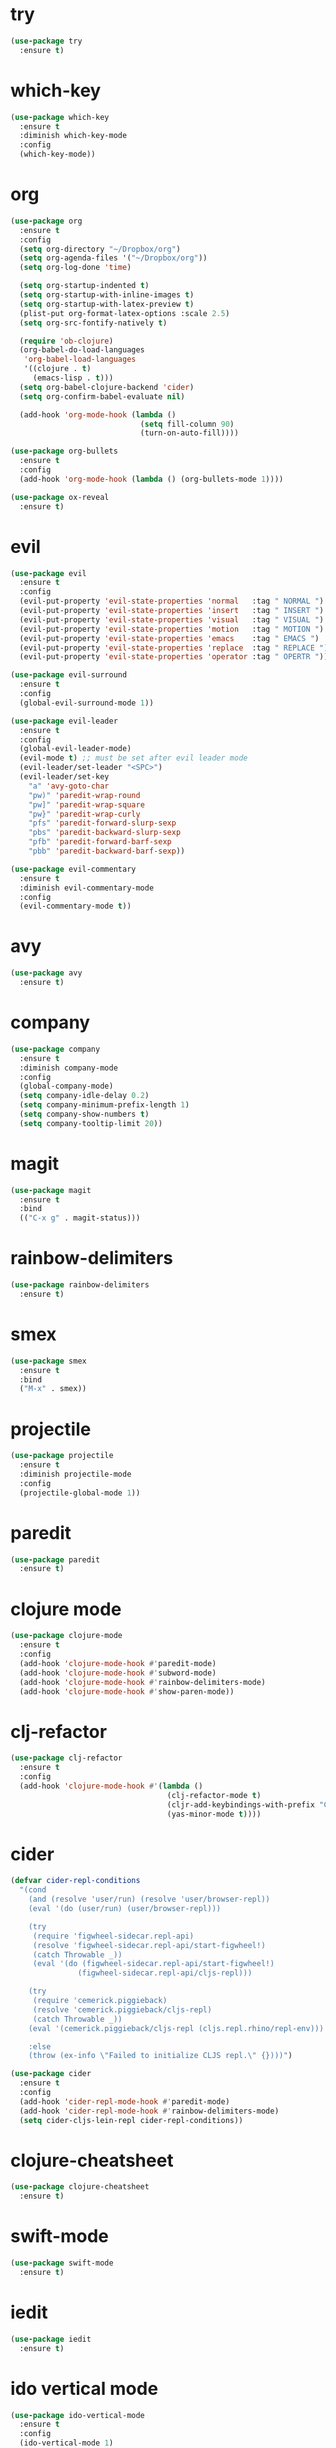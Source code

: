 * try

#+BEGIN_SRC emacs-lisp
  (use-package try
    :ensure t)
#+END_SRC

* which-key

#+BEGIN_SRC emacs-lisp
  (use-package which-key
    :ensure t
    :diminish which-key-mode
    :config
    (which-key-mode))
#+END_SRC

* org

#+BEGIN_SRC emacs-lisp
  (use-package org
    :ensure t
    :config
    (setq org-directory "~/Dropbox/org")
    (setq org-agenda-files '("~/Dropbox/org"))
    (setq org-log-done 'time)

    (setq org-startup-indented t)
    (setq org-startup-with-inline-images t)
    (setq org-startup-with-latex-preview t)
    (plist-put org-format-latex-options :scale 2.5)
    (setq org-src-fontify-natively t)

    (require 'ob-clojure)
    (org-babel-do-load-languages
     'org-babel-load-languages
     '((clojure . t)
       (emacs-lisp . t)))
    (setq org-babel-clojure-backend 'cider)
    (setq org-confirm-babel-evaluate nil)

    (add-hook 'org-mode-hook (lambda ()
                               (setq fill-column 90)
                               (turn-on-auto-fill))))

  (use-package org-bullets
    :ensure t
    :config
    (add-hook 'org-mode-hook (lambda () (org-bullets-mode 1))))
#+END_SRC

#+BEGIN_SRC emacs-lisp
  (use-package ox-reveal
    :ensure t)
#+END_SRC

* evil

#+BEGIN_SRC emacs-lisp
  (use-package evil
    :ensure t
    :config
    (evil-put-property 'evil-state-properties 'normal   :tag " NORMAL ")
    (evil-put-property 'evil-state-properties 'insert   :tag " INSERT ")
    (evil-put-property 'evil-state-properties 'visual   :tag " VISUAL ")
    (evil-put-property 'evil-state-properties 'motion   :tag " MOTION ")
    (evil-put-property 'evil-state-properties 'emacs    :tag " EMACS ")
    (evil-put-property 'evil-state-properties 'replace  :tag " REPLACE ")
    (evil-put-property 'evil-state-properties 'operator :tag " OPERTR "))

  (use-package evil-surround
    :ensure t
    :config
    (global-evil-surround-mode 1))

  (use-package evil-leader
    :ensure t
    :config
    (global-evil-leader-mode)
    (evil-mode t) ;; must be set after evil leader mode
    (evil-leader/set-leader "<SPC>")
    (evil-leader/set-key
      "a" 'avy-goto-char
      "pw)" 'paredit-wrap-round
      "pw]" 'paredit-wrap-square
      "pw}" 'paredit-wrap-curly
      "pfs" 'paredit-forward-slurp-sexp
      "pbs" 'paredit-backward-slurp-sexp
      "pfb" 'paredit-forward-barf-sexp
      "pbb" 'paredit-backward-barf-sexp))

  (use-package evil-commentary
    :ensure t
    :diminish evil-commentary-mode
    :config
    (evil-commentary-mode t))
#+END_SRC

* avy

#+BEGIN_SRC emacs-lisp
    (use-package avy
      :ensure t)
#+END_SRC

* company

#+BEGIN_SRC emacs-lisp
  (use-package company
    :ensure t
    :diminish company-mode
    :config
    (global-company-mode)
    (setq company-idle-delay 0.2)
    (setq company-minimum-prefix-length 1)
    (setq company-show-numbers t)
    (setq company-tooltip-limit 20))
#+END_SRC

* magit

#+BEGIN_SRC emacs-lisp
  (use-package magit
    :ensure t
    :bind
    (("C-x g" . magit-status)))
#+END_SRC

* rainbow-delimiters

  #+BEGIN_SRC emacs-lisp
    (use-package rainbow-delimiters
      :ensure t)
  #+END_SRC

* smex

#+BEGIN_SRC emacs-lisp
  (use-package smex
    :ensure t
    :bind
    ("M-x" . smex))
#+END_SRC

* projectile

  #+BEGIN_SRC emacs-lisp
    (use-package projectile
      :ensure t
      :diminish projectile-mode
      :config
      (projectile-global-mode 1))
  #+END_SRC

* paredit

  #+BEGIN_SRC emacs-lisp
    (use-package paredit
      :ensure t)
  #+END_SRC

* clojure mode

  #+BEGIN_SRC emacs-lisp
        (use-package clojure-mode
          :ensure t
          :config
          (add-hook 'clojure-mode-hook #'paredit-mode)
          (add-hook 'clojure-mode-hook #'subword-mode)
          (add-hook 'clojure-mode-hook #'rainbow-delimiters-mode)
          (add-hook 'clojure-mode-hook #'show-paren-mode))
  #+END_SRC

* clj-refactor

#+BEGIN_SRC emacs-lisp
  (use-package clj-refactor
    :ensure t
    :config
    (add-hook 'clojure-mode-hook #'(lambda ()
                                     (clj-refactor-mode t)
                                     (cljr-add-keybindings-with-prefix "C-c C-m")
                                     (yas-minor-mode t))))
#+END_SRC

* cider

#+BEGIN_SRC emacs-lisp
  (defvar cider-repl-conditions
    "(cond
      (and (resolve 'user/run) (resolve 'user/browser-repl))
      (eval '(do (user/run) (user/browser-repl)))

      (try
       (require 'figwheel-sidecar.repl-api)
       (resolve 'figwheel-sidecar.repl-api/start-figwheel!)
       (catch Throwable _))
       (eval '(do (figwheel-sidecar.repl-api/start-figwheel!)
                 (figwheel-sidecar.repl-api/cljs-repl)))

      (try
       (require 'cemerick.piggieback)
       (resolve 'cemerick.piggieback/cljs-repl)
       (catch Throwable _))
      (eval '(cemerick.piggieback/cljs-repl (cljs.repl.rhino/repl-env)))

      :else
      (throw (ex-info \"Failed to initialize CLJS repl.\" {})))")

  (use-package cider
    :ensure t
    :config
    (add-hook 'cider-repl-mode-hook #'paredit-mode)
    (add-hook 'cider-repl-mode-hook #'rainbow-delimiters-mode)
    (setq cider-cljs-lein-repl cider-repl-conditions))
#+END_SRC

* clojure-cheatsheet

#+BEGIN_SRC emacs-lisp
  (use-package clojure-cheatsheet
    :ensure t)
#+END_SRC

* swift-mode

#+BEGIN_SRC emacs-lisp
  (use-package swift-mode
    :ensure t)
#+END_SRC

* iedit

#+BEGIN_SRC emacs-lisp
  (use-package iedit
    :ensure t)
#+END_SRC

* ido vertical mode

#+BEGIN_SRC emacs-lisp
    (use-package ido-vertical-mode
      :ensure t
      :config
      (ido-vertical-mode 1)
      (setq ido-vertical-show-count t))
#+END_SRC

* beacon mode

#+BEGIN_SRC emacs-lisp
  (use-package beacon
    :ensure t
    :diminish beacon-mode
    :config
    (beacon-mode))
#+END_SRC

* git-gutter

#+BEGIN_SRC emacs-lisp
  (use-package git-gutter
    :ensure t
    :diminish git-gutter-mode
    :config
    (global-git-gutter-mode t)
    (custom-set-variables '(git-gutter:update-interval 2)))
#+END_SRC

* web-mode

#+BEGIN_SRC emacs-lisp
  (use-package web-mode
    :ensure t
    :mode "\\.html?\\'")
#+END_SRC

* undo-tree

#+BEGIN_SRC emacs-lisp
  (use-package undo-tree
    :ensure t
    :diminish undo-tree-mode)
#+END_SRC

* counsel

#+BEGIN_SRC emacs-lisp
  (use-package counsel
    :ensure t
    :bind
    ("C-s" . swiper)
    ("M-x" . counsel-M-x)
    ("C-x C-f" . counsel-find-file)
    :config
    (ivy-mode 1)
    (setq ivy-use-virtual-buffers t)
    (setq ivy-count-format "(%d/%d) "))

  (use-package counsel-projectile
    :ensure t
    :config
    (counsel-projectile-on))
#+END_SRC

* markdown-mode

#+BEGIN_SRC emacs-lisp
  (use-package markdown-mode
    :ensure t
    :commands (markdown-mode gfm-mode)
    :mode (("README\\.md\\'" . gfm-mode)
           ("\\.md\\'" . markdown-mode)
           ("\\.markdown\\'" . markdown-mode))
    :init (setq markdown-command "multimarkdown"))
#+END_SRC

* yaml-mode

#+BEGIN_SRC emacs-lisp
  (use-package yaml-mode
    :ensure t
    :mode (("\\.yml\\'" . yaml-mode)))

#+END_SRC

* Elpy

#+BEGIN_SRC emacs-lisp
  (use-package elpy
    :ensure t
    :config
    (elpy-enable))
#+END_SRC

* Exec-Path-From-Shell


#+BEGIN_SRC emacs-lisp
  (use-package exec-path-from-shell
    :ensure t
    :config
    (exec-path-from-shell-initialize))
#+END_SRC

* UI

** General

#+BEGIN_SRC emacs-lisp
  (setq inhibit-startup-message t)
  (setq inhibit-splash-screen t)
  (setq inhibit-startup-echo-area-message t)
  (setq ring-bell-function 'ignore)

  (cond
   ((eq system-type 'darwin)
    (set-default-font "Source Code Pro 14"))
   ((eq system-type 'gnu/linux)
    (set-default-font "Source Code Pro 11")))

#+END_SRC

** Mode Line

#+BEGIN_SRC emacs-lisp
  (use-package all-the-icons :ensure t)
#+END_SRC

#+BEGIN_SRC emacs-lisp
  (use-package spaceline
    :ensure t
    :config
    (setq-default mode-line-format '("%e" (:eval (spaceline-ml-main)))))

  (use-package spaceline-config
    :ensure spaceline
    :after powerline
    :config
    (setq-default
     powerline-height 50
     powerline-default-separator 'utf-8)

    ;; Stolen from:
    ;; https://github.com/domtronn/all-the-icons.el/wiki/Spaceline
    (spaceline-define-segment
      ati-mode-icon "An `all-the-icons' segment for the current buffer mode"
      (let ((icon (all-the-icons-icon-for-buffer)))
        (unless (symbolp icon) ;; This implies it's the major mode
          (propertize icon
                      'help-echo (format "Major-mode: `%s`" major-mode)
                      'display '(raise 0.0)
                      'face `(:height 1.0 :family ,(all-the-icons-icon-family-for-buffer) :inherit)))))

    (spaceline-install
     'main
     '((buffer-modified)
       ((remote-host buffer-id) :face highlight-face)
       (process :when active))
     '((selection-info :face region :when mark-active)
       (version-control)
       ((flycheck-error flycheck-warning flycheck-info) :when active)
       (which-function)
       (line-column)
       (global :when active)
       (ati-mode-icon) :face default-face)))
#+END_SRC

** Themes

#+BEGIN_SRC emacs-lisp
  (use-package atom-one-dark-theme :ensure t)
  (use-package zenburn-theme :ensure t)
  (use-package solarized-theme
    :ensure t
    :config
    (setq solarized-high-contrast-mode-line t)
    (setq solarized-use-more-italic t)
    (setq x-underline-at-descent-line t))

  (load-theme 'solarized-light)
#+END_SRC

* Js2-mode

#+BEGIN_SRC emacs-lisp
  (use-package js2-mode
    :ensure t
    :mode "\\.js\\'")
#+End_SRC

* Variables

#+BEGIN_SRC emacs-lisp
  (setq user-full-name "Tobias Ostner"
        user-mail-address "tobias.ostner@gmail.com")

  (setq ido-enable-flex-matching t)
  (setq ido-everywhere t)
  (setq ido-use-virtual-buffers t)
  (setq ido-create-new-buffer 'always)
  (setq ido-use-filename-at-point t)

  (setq require-final-newline t)
  (setq-default tab-width 8)
  (setq whitespace-style '(face space-mark indentation trailing))
  (setq whitespace-display-mappings
        '((space-mark 32 [183] [46])
          (space-mark 160 [164] [95])
          (space-mark 2208 [2212] [95])
          (space-mark 2336 [2340] [95])
          (space-mark 3616 [3620] [95])
          (space-mark 3872 [3876] [95])))
  (setq-default indent-tabs-mode nil)

  (setq backup-directory-alist
        `((".*" . ,temporary-file-directory)))
  (setq auto-save-file-name-transforms
        `((".*" ,temporary-file-directory t)))
  (setq make-backup-files nil)

  (defalias 'list-buffers 'ibuffer)
#+END_SRC

* Configurations

#+BEGIN_SRC emacs-lisp
  (tool-bar-mode -1)
  (fset 'yes-or-no-p 'y-or-n-p)
  (ido-mode 1)
  (blink-cursor-mode -1)
  (global-auto-revert-mode t)
  (global-hl-line-mode 1)
  (line-number-mode t)
  (column-number-mode t)
  (size-indication-mode t)
  (scroll-bar-mode -1)
  (add-hook 'before-save-hook #'delete-trailing-whitespace)
  (menu-bar-mode -1)
  (set-face-attribute 'mode-line nil :box nil)
  (set-face-attribute 'mode-line-inactive nil :box nil)
#+END_SRC
* Neotree

#+BEGIN_SRC emacs-lisp
  (use-package neotree
    :ensure t
    :config
    (setq neo-theme (if (display-graphic-p) 'icons 'arrow))
    (setq projectile-switch-project-action 'neotree-projectile-action)
    (add-hook 'neotree-mode-hook
              (lambda ()
                (evil-define-key 'normal neotree-mode-map (kbd "q") 'neotree-hide)
                (evil-define-key 'normal neotree-mode-map (kbd "RET") 'neotree-enter))))
#+END_SRC
* Rainbow Mode

#+BEGIN_SRC emacs-lisp
    (use-package rainbow-mode
      :ensure t
      :config
      (add-hook 'prog-mode-hook 'rainbow-mode))
#+END_SRC
* Highlight Indent Guides

#+BEGIN_SRC emacs-lisp
  (use-package highlight-indent-guides
    :ensure t
    :config
    (setq highlight-indent-guides-method 'character))
#+END_SRC

